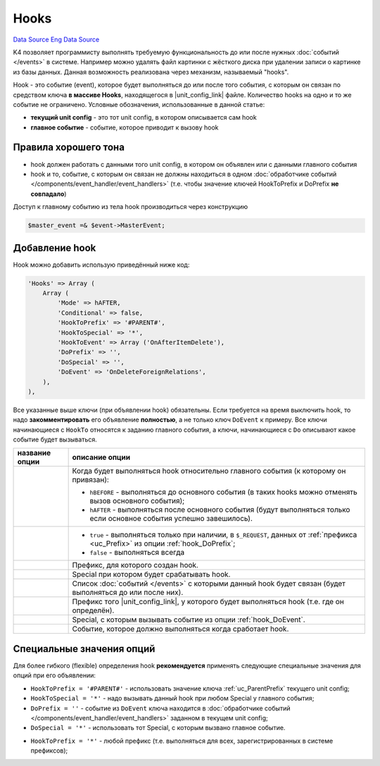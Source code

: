 Hooks
=====
`Data Source`_
`Eng Data Source`_

K4 позволяет программисту выполнять требуемую функциональность до или после нужных :doc:`событий </events>`
в системе. Например можно удалять файл картинки с жёсткого диска при удалении записи о картинке из базы
данных. Данная возможность реализована через механизм, называемый "hooks".

Hook - это событие (event), которое будет выполняться до или после того события, с которым он связан по
средством ключа **в массиве Hooks**, находящегося в |unit_config_link| файле. Количество hooks на одно и
то же событие не ограничено. Условные обозначения, использованные в данной статье:

- **текущий unit config** - это тот unit config, в котором описывается сам hook
- **главное событие** - событие, которое приводит к вызову hook

Правила хорошего тона
---------------------

- hook должен работать с данными того unit config, в котором он объявлен или с данными главного события
- hook и то, событие, с которым он связан не должны находиться в одном
  :doc:`обработчике событий </components/event_handler/event_handlers>` (т.е. чтобы значение ключей
  HookToPrefix и DoPrefix **не совпадало**)

Доступ к главному событию из тела hook производиться через конструкцию

.. code:: php

   $master_event =& $event->MasterEvent;

Добавление hook
---------------

Hook можно добавить использую приведённый ниже код:

.. code:: php

   'Hooks' => Array (
       Array (
           'Mode' => hAFTER,
           'Conditional' => false,
           'HookToPrefix' => '#PARENT#',
           'HookToSpecial' => '*',
           'HookToEvent' => Array ('OnAfterItemDelete'),
           'DoPrefix' => '',
           'DoSpecial' => '',
           'DoEvent' => 'OnDeleteForeignRelations',
       ),
   ),

Все указанные выше ключи (при объявлении hook) обязательны. Если требуется на время выключить hook, то надо
**закомментировать** его объявление **полностью**, а не только ключ ``DoEvent`` к примеру. Все ключи
начинающиеся с ``HookTo`` относятся к заданию главного события, а ключи, начинающиеся с ``Do`` описывают
какое событие будет вызываться.

+-------------------------+----------------------------------------------------------------------------------------+
| название опции          | описание опции                                                                         |
+=========================+========================================================================================+
| .. config-property::    | Когда будет выполняться hook относительно главного события (к которому он привязан):   |
|    :name: Mode          |                                                                                        |
|    :type: int           | - ``hBEFORE`` - выполняться до основного события (в таких hooks можно отменять вызов   |
|    :ref_prefix: hook_   |   основного события);                                                                  |
|                         | - ``hAFTER`` - выполняться после основного события (будут выполняться только если      |
|                         |   основное события успешно завешилось).                                                |
+-------------------------+----------------------------------------------------------------------------------------+
| .. config-property::    | - ``true`` - выполняться только при наличии, в ``$_REQUEST``, данных от                |
|    :name: Conditional   |   :ref:`префикса <uc_Prefix>` из опции :ref:`hook_DoPrefix`;                           |
|    :type: boolean       | - ``false`` - выполняться всегда                                                       |
|    :ref_prefix: hook_   |                                                                                        |
+-------------------------+----------------------------------------------------------------------------------------+
| .. config-property::    | Префикс, для которого создан hook.                                                     |
|    :name: HookToPrefix  |                                                                                        |
|    :type: string        |                                                                                        |
|    :ref_prefix: hook_   |                                                                                        |
+-------------------------+----------------------------------------------------------------------------------------+
| .. config-property::    | Special при котором будет срабатывать hook.                                            |
|    :name: HookToSpecial |                                                                                        |
|    :type: string        |                                                                                        |
|    :ref_prefix: hook_   |                                                                                        |
+-------------------------+----------------------------------------------------------------------------------------+
| .. config-property::    | Список :doc:`событий </events>` с которыми данный hook будет связан (будет выполняться |
|    :name: HookToEvent   | до или после них).                                                                     |
|    :type: array         |                                                                                        |
|    :ref_prefix: hook_   |                                                                                        |
+-------------------------+----------------------------------------------------------------------------------------+
| .. config-property::    | Префикс того |unit_config_link|, у которого будет выполняться hook (т.е. где           |
|    :name: DoPrefix      | он определён).                                                                         |
|    :type: string        |                                                                                        |
|    :ref_prefix: hook_   |                                                                                        |
+-------------------------+----------------------------------------------------------------------------------------+
| .. config-property::    | Special, с которым вызывать событие из опции :ref:`hook_DoEvent`.                      |
|    :name: DoSpecial     |                                                                                        |
|    :type: string        |                                                                                        |
|    :ref_prefix: hook_   |                                                                                        |
+-------------------------+----------------------------------------------------------------------------------------+
| .. config-property::    | Событие, которое должно выполняться когда сработает hook.                              |
|    :name: DoEvent       |                                                                                        |
|    :type: string        |                                                                                        |
|    :ref_prefix: hook_   |                                                                                        |
+-------------------------+----------------------------------------------------------------------------------------+

Специальные значения опций
--------------------------

Для более гибкого (flexible) определения hook **рекомендуется** применять следующие специальные значения для
опций при его объявлении:

- ``HookToPrefix = '#PARENT#'`` - использовать значение ключа :ref:`uc_ParentPrefix` текущего unit config;
- ``HookToSpecial = '*'`` - надо вызывать данный hook при любом Special у главного события;
- ``DoPrefix = ''`` - событие из ``DoEvent`` ключа находится в
  :doc:`обработчике событий </components/event_handler/event_handlers>` заданном в текущем unit config;
- ``DoSpecial = '*'`` - использовать тот Special, с которым вызвано главное событие.

.. versionadded:: 5.0.0

- ``HookToPrefix = '*'`` - любой префикс (т.е. выполняться для всех, зарегистрированных в системе префиксов);

.. _Data Source: http://guide.in-portal.org/rus/index.php/K4:Hooks
.. _Eng Data Source: http://guide.in-portal.org/eng/index.php/K4:Hooks

.. |unit_config_link| replace:: :doc:`unit config </components/unit_configs/config_files>`
